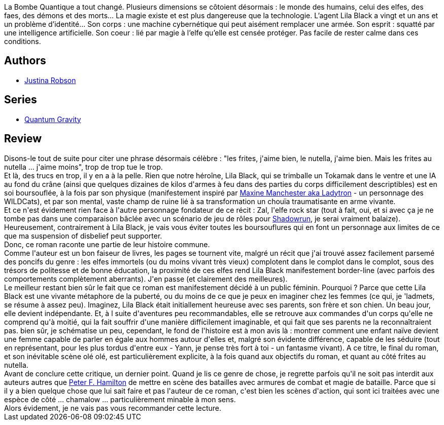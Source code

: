 :jbake-type: post
:jbake-status: published
:jbake-title: Bienvenue en Otopia (Lila Black, #1)
:jbake-tags:  broc, combat, cyberpunk, espionnage, rock-n-roll,_année_2010,_mois_oct.,_note_1,fantasy,read
:jbake-date: 2010-10-15
:jbake-depth: ../../
:jbake-uri: goodreads/books/9782811203481.adoc
:jbake-bigImage: https://i.gr-assets.com/images/S/compressed.photo.goodreads.com/books/1274280438l/8253155._SX98_.jpg
:jbake-smallImage: https://i.gr-assets.com/images/S/compressed.photo.goodreads.com/books/1274280438l/8253155._SY75_.jpg
:jbake-source: https://www.goodreads.com/book/show/8253155
:jbake-style: goodreads goodreads-book

++++
<div class="book-description">
La Bombe Quantique a tout changé. Plusieurs dimensions se côtoient désormais : le monde des humains, celui des elfes, des faes, des démons et des morts… La magie existe et est plus dangereuse que la technologie. L’agent Lila Black a vingt et un ans et un problème d’identité… Son corps : une machine cybernétique qui peut aisément remplacer une armée. Son esprit : squatté par une intelligence artificielle. Son coeur : lié par magie à l’elfe qu’elle est censée protéger. Pas facile de rester calme dans ces conditions.
</div>
++++


## Authors
* link:../authors/224518.html[Justina Robson]

## Series
* link:../series/Quantum_Gravity.html[Quantum Gravity]

## Review

++++
Disons-le tout de suite pour citer une phrase désormais célèbre : "les frites, j'aime bien, le nutella, j'aime bien. Mais les frites au nutella ... j'aime moins", trop de trop tue le trop.<br/>Et là, des trucs en trop, il y en a à la pelle. Rien que notre héroîne, Lila Black, qui se trimballe un Tokamak dans le ventre et une IA au fond du crâne (ainsi que quelques dizaines de kilos d'armes à feu dans des parties du corps difficilement descriptibles) est en soi boursouflée, à la fois par son physique (manifestement inspiré par <a href="http://en.wikipedia.org/wiki/Ladytron_(comics)">Maxine Manchester aka Ladytron</a> - un personnage des WILDCats), et par son mental, vaste champ de ruine lié à sa transformation un chouïa traumatisante en arme vivante.<br/>Et ce n'est évidement rien face à l'autre personnage fondateur de ce récit : Zal, l'elfe rock star (tout à fait, oui, et si avec ça je ne tombe pas dans une comparaison bâclée avec un scénario de jeu de rôles pour <a href="http://fr.wikipedia.org/wiki/Shadowrun">Shadowrun</a>, je serai vraiment balaize). Heureusement, contrairement à Lila Black, je vais vous éviter toutes les boursouflures qui en font un personnage aux limites de ce que ma suspension of disbelief peut supporter.<br/>Donc, ce roman raconte une partie de leur histoire commune.<br/>Comme l'auteur est un bon faiseur de livres, les pages se tournent vite, malgré un récit que j'ai trouvé assez facilement parsemé des poncifs du genre : les elfes immortels (ou du moins vivant très vieux) complotent dans le complot dans le complot, sous des trésors de politesse et de bonne éducation, la proximité de ces elfes rend Lila Black manifestement border-line (avec parfois des comportements complètement aberrants). J'en passe (et clairement des meilleures).<br/>Le meilleur restant bien sûr le fait que ce roman est manifestement décidé à un public féminin. Pourquoi ? Parce que cette Lila Black est une vivante métaphore de la puberté, ou du moins de ce que je peux en imaginer chez les femmes (ce qui, je 'ladmets, se résume à assez peu). Imaginez, Lila Black était initiallement heureuse avec ses parents, son frère et son chien. Un beau jour, elle devient indépendante. Et, à l suite d'aventures peu recommandables, elle se retrouve aux commandes d'un corps qu'elle ne comprend qu'à moitié, qui la fait souffrir d'une manière difficilement imaginable, et qui fait que ses parents ne la reconnaîtraient pas. bien sûr, je schématise un peu, cependant, le fond de l'histoire est à mon avis là : montrer comment une enfant naïve devient une femme capable de parler en égale aux hommes autour d'elles et, malgré son évidente différence, capable de les séduire (tout en représentant, pour les plus tordus d'entre eux - Yann, je pense très fort à toi - un fantasme vivant). A ce titre, le final du roman, et son inévitable scène olé olé, est particulièrement explicite, à la fois quand aux objectifs du roman, et quant au côté frites au nutella.<br/>Avant de conclure cette critique, un dernier point. Quand je lis ce genre de chose, je regrette parfois qu'il ne soit pas interdit aux auteurs autres que <a class="DirectAuthorReference destination_Author" href="../authors/25375.html">Peter F. Hamilton</a> de mettre en scène des batailles avec armures de combat et magie de bataille. Parce que si il y a bien quelque chose que lui sait faire et pas l'auteur de ce roman, c'est bien les scènes d'action, qui sont ici traitées avec une espèce de côté ... chamalow ... particulièrement minable à mon sens.<br/>Alors évidement, je ne vais pas vous recommander cette lecture.
++++